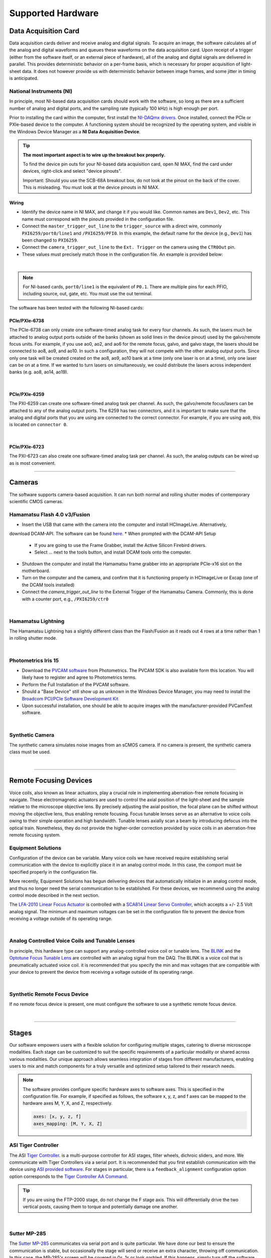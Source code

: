 ==================
Supported Hardware
==================

Data Acquisition Card
=====================

Data acquisition cards deliver and receive analog and digital signals.
To acquire an image, the software calculates all of the analog and digital waveforms and
queues these waveforms on the data acquisition card. Upon receipt of a trigger (either from the software itself,
or an external piece of hardware), all
of the analog and digital signals are delivered in parallel. This provides
deterministic behavior on a per-frame basis, which is necessary for proper acquisition of light-sheet data.
It does not however provide us with deterministic behavior between image
frames, and some jitter in timing is anticipated.


.. _hardware_ni:

National Instruments (NI)
--------------------------
In principle, most NI-based data acquisition cards should work with the software, so long
as there are a sufficient number of analog and digital ports, and the sampling rate (typically 100 kHz)
is high enough per port.

Prior to installing the card within
the computer, first install the `NI-DAQmx drivers <https://www.ni.com/en-us/support/downloads/drivers/download.ni-daqmx.html#464560>`_.
Once installed, connect the PCIe or PXIe-based device to the computer. A functioning
system should be recognized by the operating system, and visible in the Windows Device
Manager as a **NI Data Acquisition Device**.


.. tip::

    **The most important aspect is to wire up the breakout box properly.**

    To find the device pin outs for your NI-based data acquisition card, open NI
    MAX, find the card under devices, right-click and select "device pinouts".

    Important: Should you use the SCB-68A breakout box, do not look at the pinout on
    the back of the cover. This is misleading. You must look at the device pinouts in
    NI MAX.

Wiring
^^^^^^^

- Identify the device name in NI MAX, and change it if you would like. Common names are
  ``Dev1``, ``Dev2``, etc. This name must correspond with the pinouts provided in the
  configuration file.

- Connect the ``master_trigger_out_line`` to the ``trigger_source`` with a direct wire,
  commonly ``PXI6259/port0/line1`` and ``/PXI6259/PFI0``. In this example, the default name
  for the device (e.g., ``Dev1``) has been changed to ``PXI6259``.

- Connect the ``camera_trigger_out_line`` to the ``Ext. Trigger`` on the camera using
  the ``CTR0Out`` pin.

- These values must precisely match those in the configuration file. An example is provided below:


.. collapse:: Configuration File

    .. code-block:: yaml

      hardware:
        daq:
          type: NI

      microscopes:
        microscope_name:
          daq:
            hardware:
              name: daq
              type: NI
            sample_rate: 100000
            sweep_time: 0.2
            master_trigger_out_line: PCI6738/port0/line1
            camera_trigger_out_line: /PCI6738/ctr0
            trigger_source: /PCI6738/PFI0
            laser_port_switcher: PCI6738/port0/line0
            laser_switch_state: False

|

.. note::

    For NI-based cards, ``port0/line1`` is the equivalent of ``P0.1``.
    There are multiple pins for each PFIO, including source, out, gate, etc. You must
    use the out terminal.

The software has been tested with the following NI-based cards:

PCIe/PXIe-6738
^^^^^^^^^^^^^^^^^
The PCIe-6738 can only create one software-timed analog task for every four channels.
As such, the lasers much be attached to analog output ports outside of the banks (shown as solid lines in the device pinout) used
by the galvo/remote focus units. For example, if you use ao0, ao2, and ao6 for the
remote focus, galvo, and galvo stage, the lasers should be connected to ao8, ao9, and
ao10. In such a configuration, they will not compete with the other analog output
ports. Since only one task will be created created on the ao8, ao9, ao10 bank at a time
(only one laser is on at a time), only one laser can be on at a time. If we wanted to
turn lasers on simultaneously, we could distribute the lasers across independent banks
(e.g. ao8, ao14, ao19).

.. collapse:: Device Pinout

    .. image:: images/6738_pinout.gif

|

PCIe/PXIe-6259
^^^^^^^^^^^^^^^

The PXI-6259 can create one software-timed analog task per channel. As such, the
galvo/remote focus/lasers can be attached to any of the analog output ports. The 6259 has
two connectors, and it is important to make sure that the analog and digital ports that you
are using are connected to the correct connector. For example, if you are using ``ao0``, this is
located on ``connector 0``.

.. collapse:: Device Pinout

    .. image:: images/6259_pinout.gif

|

PCIe/PXIe-6723
^^^^^^^^^^^^^^^

The PXI-6723 can also create one software-timed analog task per channel. As such, the analog
outputs can be wired up as is most convenient.

.. collapse:: Device Pinout

    .. image:: images/6723_pinout.gif

---------

Cameras
=======

The software supports camera-based acquisition. It can run both normal and rolling
shutter modes of contemporary scientific CMOS cameras.

Hamamatsu Flash 4.0 v3/Fusion
-----------------------------

* Insert the USB that came with the camera into the computer and install HCImageLive. Alternatively,
download DCAM-API. The software can be found `here <https://dcam-api.com>`_.
* When prompted with the DCAM-API Setup

    * If you are going to use the Frame Grabber, install the Active Silicon Firebird drivers.
    * Select ... next to the tools button, and install DCAM tools onto the computer.

* Shutdown the computer and install the Hamamatsu frame grabber into an appropriate
  PCIe-x16 slot on the motherboard.
* Turn on the computer and the camera, and confirm that it is functioning properly in
  HCImageLive or Excap (one of the DCAM tools installed)
* Connect the `camera_trigger_out_line` to the External Trigger of the Hamamatsu
  Camera. Commonly, this is done with a counter port, e.g., ``/PXI6259/ctr0``

.. collapse:: Configuration File

    .. code-block:: yaml

      hardware:
        camera:
          -
            type: HamamatsuOrca # First Camera
            serial_number: 302153

      microscopes:
        microscope_name:
          camera:
            hardware:
              name: camera
              type: HamamatsuOrca
              serial_number: 302153
            x_pixels: 2048.0
            y_pixels: 2048.0
            flip_x: True
            flip_y: False
            pixel_size_in_microns: 6.5
            subsampling: [1, 2, 4]
            sensor_mode: Normal  # 12 for progressive, 1 for normal. Normal/Light-Sheet
            readout_direction: Top-to-Bottom  # Top-to-Bottom', 'Bottom-to-Top'
            lightsheet_rolling_shutter_width: 608
            defect_correct_mode: 1.0
            binning: 1x1
            readout_speed: 2.0
            trigger_active: 1.0
            trigger_mode: 1.0 # external light-sheet mode
            trigger_polarity: 2.0  # positive pulse
            trigger_source: 2.0  # 2 = external, 3 = software.
            exposure_time: 20 # Use milliseconds throughout.
            delay_percent: 20
            pulse_percent: 1
            line_interval: 0.000075
            display_acquisition_subsampling: 4
            average_frame_rate: 4.969
            frames_to_average: 1
            exposure_time_range:
              min: 1
              max: 1000
              step: 1
            x_pixels_step: 4
            y_pixels_step: 4
            x_pixels_min: 4
            y_pixels_min: 4

|

Hamamatsu Lightning
-------------------

The Hamamatsu Lightning has a slightly different class than the Flash/Fusion as it
reads out 4 rows at a time rather than 1 in rolling shutter mode.

.. collapse:: Configuration File

    .. code-block:: yaml

      hardware:
        camera:
          -
            type:  HamamatsuOrcaLightning
            serial_number: 000035

      microscopes:
        microscope_name:
          camera:
            hardware:
              name: camera
              type: HamamatsuOrcaLightning
              serial_number: 000035
            x_pixels: 4608.0
            y_pixels: 2592.0
            pixel_size_in_microns: 5.5
            subsampling: [1, 2, 4]
            sensor_mode: Normal  # 12 for progressive, 1 for normal.
            readout_direction: Bottom-to-Top  # Top-to-Bottom', 'Bottom-to-Top'
            lightsheet_rolling_shutter_width: 608
            defect_correct_mode: 2.0
            binning: 1x1
            readout_speed: 0x7FFFFFFF
            trigger_active: 1.0
            trigger_mode: 1.0 # external light-sheet mode
            trigger_polarity: 2.0  # positive pulse
            trigger_source: 2.0  # 2 = external, 3 = software.
            exposure_time: 20 # Use milliseconds throughout.
            delay_percent: 8 #5.0
            pulse_percent: 1
            line_interval: 0.000075
            display_acquisition_subsampling: 4
            average_frame_rate: 4.969
            frames_to_average: 1
            exposure_time_range:
              min: 1
              max: 1000
              step: 1

|

Photometrics Iris 15
--------------------

* Download the `PVCAM software <https://www.photometrics.com/support/software-and-drivers>`_
  from Photometrics. The PVCAM SDK is also available form this location. You will
  likely have to register and agree to Photometrics terms.
* Perform the Full Installation of the PVCAM software.
* Should a "Base Device" still show up as unknown in the Windows Device Manager, you
  may need to install the `Broadcom PCI/PCIe Software Development Kit <https://www.broadcom.com/products/pcie-switches-bridges/software-dev-kits>`_
* Upon successful installation, one should be able to acquire images with the
  manufacturer-provided PVCamTest software.


.. collapse:: Configuration File

    .. code-block:: yaml

      camera:
        type: Photometrics
        camera_connection: PMPCIECam00
        serial_number: 1

      camera:
          hardware:
            name: camera
            type: Photometrics
            serial_number: 1
          x_pixels: 5056.0
          y_pixels: 2960.0
          pixel_size_in_microns: 4.25
          subsampling: [1, 2, 4]
          sensor_mode: Normal
          readout_direction: Bottom-to-Top
          lightsheet_rolling_shutter_width: 608
          defect_correct_mode: 2.0
          binning: 1x1
          readout_speed: 0x7FFFFFFF
          trigger_active: 1.0
          trigger_mode: 1.0
          trigger_polarity: 2.0
          trigger_source: 2.0
          exposure_time: 20
          delay_percent: 25
          pulse_percent: 1
          line_interval: 0.000075
          display_acquisition_subsampling: 4
          average_frame_rate: 4.969
          frames_to_average: 1
          exposure_time_range:
            min: 1
            max: 1000
            step: 1

|

Synthetic Camera
----------------

The synthetic camera simulates noise images from an sCMOS camera. If no camera is present,
the synthetic camera class must be used.

.. collapse:: Configuration File

    .. code-block:: yaml

      camera:
        type: SyntheticCamera
        serial_number: 12345

       microscopes:
        microscope_name:
          camera:
            hardware:
              name: camera
              type: SyntheticCamera
              serial_number: 12345
            x_pixels: 2048.0
            y_pixels: 2048.0
            flip_x: True
            flip_y: False
            pixel_size_in_microns: 6.5
            subsampling: [1, 2, 4]
            sensor_mode: Normal  # 12 for progressive, 1 for normal. Normal/Light-Sheet
            readout_direction: Top-to-Bottom  # Top-to-Bottom', 'Bottom-to-Top'
            lightsheet_rolling_shutter_width: 608
            defect_correct_mode: 1.0
            binning: 1x1
            readout_speed: 2.0
            trigger_active: 1.0
            trigger_mode: 1.0 # external light-sheet mode
            trigger_polarity: 2.0  # positive pulse
            trigger_source: 2.0  # 2 = external, 3 = software.
            exposure_time: 20 # Use milliseconds throughout.
            delay_percent: 20
            pulse_percent: 1
            line_interval: 0.000075
            display_acquisition_subsampling: 4
            average_frame_rate: 4.969
            frames_to_average: 1
            exposure_time_range:
              min: 1
              max: 1000
              step: 1
            x_pixels_step: 4
            y_pixels_step: 4
            x_pixels_min: 4
            y_pixels_min: 4

|


---------


Remote Focusing Devices
=======================

Voice coils, also known as linear actuators, play a crucial role in implementing
aberration-free remote focusing in navigate. These electromagnetic actuators are used
to control the axial position of the light-sheet and the sample relative to the
microscope objective lens. By precisely adjusting the axial position, the focal plane
can be shifted without moving the objective lens, thus enabling remote focusing. Focus tunable lenses
serve as an alternative to voice coils owing to their simple operation and high bandwidth. Tunable lenses axially scan
a beam by introducing defocus into the optical train. Nonetheless, they do not provide the
higher-order correction provided by voice coils in an aberration-free remote focusing system.

Equipment Solutions
-------------------

Configuration of the device can be variable. Many voice coils we have received require
establishing serial communication with the device to explicitly place it in an analog
control mode. In this case, the comport must be specified properly in the configuration
file.

More recently, Equipment Solutions has begun delivering devices that
automatically initialize in an analog control mode, and thus no longer need the
serial communication to be established. For these devices, we recommend using the analog
control mode described in the next section.

The `LFA-2010 Linear Focus Actuator <https://www.equipsolutions.com/products/linear-focus-actuators/lfa-2010-linear-focus-actuator/>`_
is controlled with a `SCA814 Linear Servo Controller <https://www.equipsolutions.com/products/linear-servo-controllers/sca814-linear-servo-controller/>`_,
which accepts a +/- 2.5 Volt analog signal. The minimum and maximum voltages can be set
in the configuration file to prevent the device from receiving a voltage outside of its
operating range.


.. collapse:: Configuration File

    .. code-block:: yaml

      microscopes:
        microscope_name:
          remote_focus_device:
            hardware:
              name: remote_focus
              type: EquipmentSolutions
              channel: PCI6738/ao2
              comport: COM7
              min: -2.5
              max: 2.5
            delay_percent: 7.5
            ramp_rising_percent: 85
            ramp_falling_percent: 5.0
            amplitude: 0.7
            offset: 2.3
            smoothing: 0.0

|

Analog Controlled Voice Coils and Tunable Lenses
--------------------------------------------------

In principle, this hardware type can support any analog-controlled voice coil or tunable lens.
The `BLINK <https://www.thorlabs.com/thorproduct.cfm?partnumber=BLINK>`_ and the
`Optotune Focus Tunable Lens <https://www.optotune.com/tunable-lenses>`_ are
controlled with an analog signal from the DAQ. The BLINK is a voice coil that is
pneumatically actuated voice coil. it is recommended that you specify the min and max voltages
that are compatible with your device to prevent the device from receiving a voltage outside of its
operating range.

.. collapse:: Configuration File

    .. code-block:: yaml

      microscopes:
        microscope_name:
          remote_focus_device:
            hardware:
              name: remote_focus
              type: NI
              channel: PCI6738/ao2
              comport: COM7
              min: -2.5
              max: 2.5
            delay_percent: 7.5
            ramp_rising_percent: 85
            ramp_falling_percent: 5.0
            amplitude: 0.7
            offset: 2.3
            smoothing: 0.0

|

Synthetic Remote Focus Device
-----------------------------
If no remote focus device is present, one must configure the software to use a synthetic
remote focus device.

.. collapse:: Configuration File

    .. code-block:: yaml

      microscopes:
        microscope_name:
          remote_focus_device:
            hardware:
              name: remote_focus
              type: SyntheticRemoteFocus
              channel: PCI6738/ao2
              comport: COM7
              min: -2.5
              max: 2.5
            delay_percent: 7.5
            ramp_rising_percent: 85
            ramp_falling_percent: 5.0
            amplitude: 0.7
            offset: 2.3
            smoothing: 0.0

|

---------


Stages
======

Our software empowers users with a flexible solution for configuring
multiple stages, catering to diverse microscope modalities. Each stage can be
customized to suit the specific requirements of a particular modality or shared
across  various modalities. Our unique approach allows seamless integration of stages
from different manufacturers, enabling users to mix and match components for a truly
versatile and optimized setup tailored to their research needs.

.. Note::
    The software provides configure specific hardware axes to software axes. This is
    specified in the configuration file. For example, if specified as follows, the software
    x, y, z, and f axes can be mapped to the hardware axes M, Y, X, and Z, respectively.

    .. code-block:: yaml

        axes: [x, y, z, f]
        axes_mapping: [M, Y, X, Z]

ASI Tiger Controller
--------------------

The ASI `Tiger Controller <https://www.asiimaging.com/controllers/tiger-controller/>`_. is
a multi-purpose controller for ASI stages, filter wheels, dichroic sliders,
and more. We communicate with Tiger Controllers via a serial port. It is recommended that you
first establish communication with the device using `ASI provided software <https://asiimaging.com/docs/products/tiger>`_.
For stages in particular, there is a ``feedback_alignment`` configuration option option
corresponds to the `Tiger Controller AA Command <https://asiimaging.com/docs/commands/aalign>`_.

.. tip::
    If you are using the FTP-2000 stage, do not change the F stage axis. This
    will differentially drive the two vertical posts, causing them to torque and
    potentially damage one another.

.. collapse:: Configuration File

    .. code-block:: yaml

      hardware:
        stage:
          type: ASI
          serial_number: 123456789
          port: COM8
          baudrate: 115200

      microscopes:
        microscope:
          stage:
            hardware:
              name: stage
              type: ASI
              serial_number: 123456789
              axes: [x, y, z, f] # Software
              axes_mapping: [M, Y, X, Z]
              feedback_alignment: [90, 90, 90, 90]

|

Sutter MP-285
-------------

The `Sutter MP-285 <https://www.sutter.com/MICROMANIPULATION/mp285.html>`_ communicates
via serial port and is quite particular. We have done our best to ensure the
communication is stable, but occasionally the stage will send or receive an extra
character, throwing off communication. In this case, the MP-285's screen will be
covered in 0s, 1s or look garbled. If this happens, simply turn off the software,
power cycle the stage, and press the "MOVE" button on the MP-285 controller once. When
the software is restarted, it should work.

.. tip::

  Sometimes the Coherent Connection software messes with the MP-285 serial
  communication if it is connected to the lasers.

.. collapse:: Configuration File

    .. code-block:: yaml

      hardware:
        stage:
        -
          type: MP285
          port: COM2
          timeout: 0.25
          baudrate: 9600
          serial_number: 0000
          stages: None

      microscopes:
        microscope_name:
          stage:
            hardware:
              name: stage1
              type: MP285
              serial_number: 0000
              axes: [y, x, f]
              axes_mapping: [z, y, x]
              volts_per_micron: None
              axes_channels: None
              max: 25000
              min: 0

|

Physik Instrumente
------------------

These stages are controlled by `PI <https://www.pi-usa.us/en/>`_'s own
`Python code <https://pypi.org/project/PIPython/>`_ and are quite stable. They
include a special ``hardware`` option, ``refmode``, which corresponds to how the
PI stage chooses to self-reference. Options are ``REF``, ``FRF``, ``MNL``, ``FNL``,
``MPL`` or ``FPL``. These are PI's GCS commands, and the correct reference mode
for your stage should be found by launching PIMikroMove, which should come with
your stage. Stage names (e.g. ``L-509.20DG10``) can also be found in PIMikroMove
or on a label on the side of your stage.

.. note::
    PI L-509.20DG10 has a unidirectional repeatability of 100 nm, bidirectional
    repeatability of 2 microns, and a minimum incremental motion of 100 nm.
    This is potentially too coarse.

.. collapse:: Configuration File

    .. code-block:: yaml

      hardware:
        stage:
          -
            type: PI
            controllername: C-884
            stages: L-509.20DG10 L-509.40DG10 L-509.20DG10 M-060.DG M-406.4PD NOSTAGE
            refmode: FRF FRF FRF FRF FRF FRF
            serial_number: 119060508
          -
      microscopes:
        microscope_name:
          stage:
            hardware:
              name: stage
              type: PI
              serial_number: 119060508
              axes: [x, y, z, theta, f]
            y_unload_position: 10000
            y_load_position: 90000

            startfocus: 75000
            x_max: 100000
            x_min: -100000
            y_max: 100000
            y_min: -100000
            z_max: 100000
            z_min: -100000
            f_max: 100000
            f_min: 0
            theta_max: 360
            theta_min: 0

            x_rot_position: 2000
            y_rot_position: 2000
            z_rot_position: 2000

            x_step: 500
            y_step: 500
            z_step: 500
            theta_step: 30
            f_step: 500

            position:
              x_pos: 25250
              y_pos: 40000
              z_pos: 40000
              f_pos: 70000
              theta_pos: 0
            velocity: 1000

            x_offset: 0
            y_offset: 0
            z_offset: 0
            f_offset: 0
            theta_offset: 0

|

Thorlabs
--------

We currently support the `KIM001 <https://www.thorlabs.com/thorproduct.cfm?partnumber=KIM001>`_
controller. Importantly, this device shows significant hysterisis, and thus we do not recommend
it for precise positioning tasks (e.g., autofocusing). It serves as a cost-effective solution
for manual, user-driven positioning.

.. collapse:: Configuration File

    .. code-block:: yaml

      hardware:
        stage:
          -
            type: Thorlabs
            serial_number: 74000375

      microscopes:
        microscope_name:
          stage:
              hardware:
                -
                  name: stage
                  type: Thorlabs
                  serial_number: 74000375
                  axes: [f]
                  axes_mapping: [1]
                  volts_per_micron: None
                  axes_channels: None
                  max: None
                  min: None

|

.. _galvo_stage:

Analog-Controlled Galvo/Piezo
-----------------------------

We sometimes control position via a galvo or piezo with no software API.
In this case, we treat a standard galvo mirror or piezo as a stage axis. We control the
"stage" via voltages sent to the galvo or piezo. The ``volts_per_micron`` setting
allows the user to pass an equation that converts position in microns ``x``, which is
passed from the software stage controls, to a voltage. Note that we use
``GalvoNIStage`` whether or not the device is a galvo or a piezo since the logic is
identical. The voltage signal is delivered via the data acquisition card specified in the
``axes_mapping`` entry.

.. note::

    The parameters ``distance_threshold`` and ``settle_duration_ms`` are used to provide
    a settle time for large moves. if the move is larger than the ``distance_threshold``,
    then a wait duration of ``settle_duration_ms`` is used to allow the stage to settle
    before the image is acquired.

.. collapse:: Configuration File

    .. code-block:: yaml

      hardware:
        stage:
        -
          type: GalvoNIStage
          port: COM9999
          timeout: 0.25
          baudrate: 9600
          serial_number: 0000
          stages: None
          distance_threshold: 20
          settle_duration_ms: 5

      microscopes:
        microscope_name:
          stage:
            hardware:
                name: stage3
                type: GalvoNIStage
                serial_number: 0000
                axes: [z]
                axes_mapping: [PCI6738/ao6]
                volts_per_micron: 0.05*x
                max: 10
                min: 0
                distance_threshold: 5
                settle_duration_ms: 5

|


Synthetic Stage
------------------
If no stage is present for a particular axis, one must configure the software to use a synthetic
stage. For example, not all microscopes have a theta axis.


.. collapse:: Configuration File

    .. code-block:: yaml

      hardware:
        stage:
          -
            type: SyntheticStage
            serial_number: 74000375

      microscopes:
        microscope_name:
          stage:
              hardware:
                -
                  name: stage
                  type: SyntheticStage
                  serial_number: 74000375
                  axes: [theta]
                  axes_mapping: [purple]
                  volts_per_micron: None
                  axes_channels: None
                  max: None
                  min: None

|



---------


Filter Wheels
=============

Filter wheels can be used in both illumination and detection paths. Dichroic
turrets are controlled via the same code as filter wheels. The user is expected to
change the names of available filters to match what is in the filter wheel or turret.

Sutter
------
We typically communicate with Sutter Lambda 10-3 controllers via serial port. It is
recommended that you first establish communication with the device using manufacturer
provided software. Alternatively, one can use MicroManager. For some filter wheel types,
the filter_wheel_delay is calculated according to the size of the move and model of the
filter wheel. For other filter wheel types, the filter_wheel_delay is a fixed value, which is specified as
the ``filter_wheel_delay`` entry in the configuration file. The number of filter wheels
connected to the controller is specified as ``wheel_number`` in the configuration file.
Currently, both wheels are moved to the same position, but future implementations will
enable control of both filter wheels independently.

.. collapse:: Configuration File

    .. code-block:: yaml

      hardware:
        filter_wheel:
          type: SutterFilterWheel
          port: COM10
          baudrate: 9600
          number_of_wheels: 1

      microscopes:
        microscope_name:
          filter_wheel:
          hardware:
            name: filter_wheel
            type: SutterFilterWheel
            wheel_number: 1
          filter_wheel_delay: .030 # in seconds
          available_filters:
            Empty-1: 0
            525-30: 1
            600-52: 2
            670-30: 3
            647-LP: 4
            Empty-2: 5
            Empty-3: 6
            Empty-4: 7


|

ASI
---
The ASI filter wheel is controlled by the ASI Tiger Controller. Thus, you should provide the same
``comport`` entry as you did for the stage. A single communication instance is used for both the stage and filter wheel.

.. collapse:: Configuration File

    .. code-block:: yaml

      hardware:
        filter_wheel:
          type: ASI
          port: COM10
          baudrate: 115200
          number_of_wheels: 1

      microscopes:
        microscope_name:
          filter_wheel:
            hardware:
              name: filter_wheel
              type: ASI
              wheel_number: 1
            filter_wheel_delay: .030 # in seconds
            available_filters:
              BLU - FF01-442/42-32: 0
              GFP - FF01-515/30-32: 1
              RFP - FF01-595/31-32: 2
              Far-Red - FF01-670/30-32: 3
              Blocked1: 4
              Empty: 5
              Blocked3: 6
              Blocked4: 7
              Blocked5: 8
              Blocked6: 9

|

Synthetic Filter Wheel
----------------------
If no filter wheel is present, one must configure the software to use a synthetic
filter wheel.


.. collapse:: Configuration File

    .. code-block:: yaml

      hardware:
        filter_wheel:
          type: SyntheticFilterWheel
          port: COM10
          baudrate: 115200
          number_of_wheels: 1

      microscopes:
        microscope_name:
          filter_wheel:
            hardware:
              name: filter_wheel
              type: SyntheticFilterWheel
              wheel_number: 1
            filter_wheel_delay: .030 # in seconds
            available_filters:
              BLU - FF01-442/42-32: 0
              GFP - FF01-515/30-32: 1
              RFP - FF01-595/31-32: 2
              Far-Red - FF01-670/30-32: 3
              Blocked1: 4
              Empty: 5
              Blocked3: 6
              Blocked4: 7
              Blocked5: 8
              Blocked6: 9

|

---------


Galvanometers
=============

Galvo mirrors are used for fast scanning, shadow reduction, and occasionally as stages
(see :ref:`Analog-Controlled Galvo/Piezo <galvo_stage>`).

Analog-Controlled Galvo
-----------------------

Multiple types of galvanometers have been used, including Cambridge
Technologies/Novanta, Thorlabs, and ScannerMAX Each of these devices
are externally controlled via analog signals delivered from a data
acquisition card.

.. collapse:: Configuration File

    .. code-block:: yaml

        microscopes:
          microscope_name:
            galvo:
              -
                hardware:
                  name: daq
                  type: NI
                  channel: PCI6738/ao0
                  min: -5
                  max: 5
                waveform: sawtooth
                frequency: 99.9
                amplitude: 2.5
                offset: 0.5
                duty_cycle: 50
                phase: 1.57079 # pi/2

|


Synthetic Galvo
---------------
If no galvo is present, one must configure the software to use a synthetic
galvo.

---------


.. collapse:: Configuration File

    .. code-block:: yaml

        microscopes:
          microscope_name:
            galvo:
              -
                hardware:
                  name: daq
                  type: SynthticGalvo
                  channel: PCI6738/ao0
                  min: -5
                  max: 5
                waveform: sawtooth
                frequency: 99.9
                amplitude: 2.5
                offset: 0.5
                duty_cycle: 50
                phase: 1.57079 # pi/2

|



Lasers
======
We currently support laser control via voltage signals. In the near-future, we will consider implementing
laser control via serial communication for power control, but digital modulation will still be controlled via
voltage signals.

Omicron LightHUB Ultra
----------------------

.. note::
    Omicron laser source includes both Coherent- and LuxX lasers, which vary
    according to wavelength. LuxX lasers should be operated in an ACC operating
    mode with the analog modulation option enabled. The Coherent Obis lasers should be
    set in the mixed modulation mode.

Coherent Obis
----------------------

.. note::
    Coherent Obis lasers should be set in the mixed modulation mode. It is not uncommon
    for the slew rate from the data acquisition card to be insufficient to drive the modulation
    of the laser if the laser is set to an analog modulation mode.

Analog/Digital-Controlled Lasers
--------------------------------

Most lasers are controlled externally via mixed analog and digital modulation.
The ``onoff`` entry is for digital modulation. The ``power`` entry is for analog
modulation.

.. collapse:: Configuration File

    .. code-block:: yaml

      microscopes:
        microscope_name:
          lasers:
            - wavelength: 488
              onoff:
                hardware:
                  name: daq
                  type: NI
                  channel: PCI6738/port1/line5
                  min: 0
                  max: 5
              power:
                hardware:
                  name: daq
                  type: NI
                  channel: PCI6738/ao8 #1  #
                  min: 0
                  max: 5
              type: Obis
              index: 0
              delay_percent: 10
              pulse_percent: 87
            - wavelength: 561...

|


---------


Shutters
========

Shutters automatically open at the start of acquisition and close upon finish.

Digital-Controlled Shutters
----------------------------

Thorlabs shutters are controlled via a digital on off voltage.

.. collapse:: Configuration File

    .. code-block:: yaml

      microscopes:
        microscope_name:
          shutter:
            hardware:
              name: daq
              type: NI
              channel: PXI6259/port0/line0
              min: 0
              max: 5

|

Synthetic Shutter
-----------------
If no shutter is present, one must configure the software to use a synthetic
shutter.

.. collapse:: Configuration File

    .. code-block:: yaml

      hardware:
        shutter:
          hardware:
            name: daq
            type: synthetic
            channel: PCIE6738/port0/line0
            min: 0
            max: 5

|


---------


Mechanical Zoom
===============

Zoom devices control the magnification of the microscope. If such control is not
needed, the software expects a :ref:`Synthetic Zoom <synthetic_zoom>` to provide
the fixed magnification and the effective pixel size of the microscope.

Dynamixel Zoom
--------------

This software supports the
`Dynamixel Smart Actuator <https://www.dynamixel.com/>`_.

..Note::

    The ``positions`` specify the voltage of the actuator at different zoom positions.
    The ``stage_positions`` account for focal shifts in between the different zoom values
    (the MVXPLAPO does not have a consistent focal plane). These may change depending on
    the immersion media. Here it is specified for a ``BABB`` (Benzyl Alcohol Benzyl
    Benzoate) immersion media.  The ``pixel_size`` specifies the effective pixel size of
    the system at each zoom.

.. collapse:: Configuration File

    .. code-block:: yaml

      hardware:
        zoom:
          type: DynamixelZoom
          servo_id: 1
          port: COM18
          baudrate: 1000000

      microscopes:
        microscope_name:
          zoom:
            hardware:
                name: zoom
                type: DynamixelZoom
                servo_id: 1
            position:
                0.63x: 0
                1x: 627
                2x: 1711
                3x: 2301
                4x: 2710
                5x: 3079
                6x: 3383
            pixel_size:
                0.63x: 9.7
                1x: 6.38
                2x: 3.14
                3x: 2.12
                4x: 1.609
                5x: 1.255
                6x: 1.044
            stage_positions:
                BABB:
                    f:
                        0.63x: 0
                        1x: 1
                        2x: 2
                        3x: 3
                        4x: 4
                        5x: 5
                        6x: 6

|

.. _synthetic_zoom:

Synthetic Zoom
--------------

.. collapse:: Configuration File

    .. code-block:: yaml

      hardware:
        zoom:
          type: synthetic
          servo_id: 1
          port: COM18
          baudrate: 1000000

      microscopes:
        microscope_name:
          zoom:
            hardware:
              name: zoom
              type: synthetic
              servo_id: 1
            position:
              36X: 0
            pixel_size:
              36X: 0.180
            stage_positions:
              BABB:
                f:
                  36X: 0

|


---------


Deformable Mirrors
==================

Imagine Optic
-------------

We currently have support for a
`Mirao 52E <https://www.imagine-optic.com/products/deformable-mirror-mirao-52e/>`_.
The ``flat_path`` provides a path to a system correction ``.wcs`` file, an Imagine
Optic proprietary file that stores actuator voltages and corresponding Zernike
coefficients.

.. collapse:: Configuration File

    .. code-block:: yaml

      mirror:
        type: ImagineOpticsMirror

      mirror:
          hardware:
            name: mirror
            type: ImagineOpticsMirror
            flat_path: D:\WaveKitX64\MirrorFiles\BeadsCoverslip_20231212.wcs
          n_modes: 32


|
